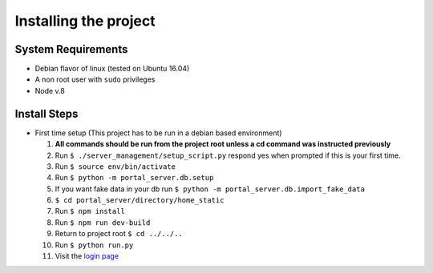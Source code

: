 Installing the project
======================

System Requirements
-------------------

* Debian flavor of linux (tested on Ubuntu 16.04)
* A non root user with ``sudo`` privileges
* Node v.8

Install Steps
-------------

* First time setup (This project has to be run in a debian based environment)

  1. **All commands should be run from the project root unless a cd command was instructed previously**
  2. Run ``$ ./server_management/setup_script.py`` respond yes when prompted if this is your first time.
  3. Run ``$ source env/bin/activate``
  4. Run ``$ python -m portal_server.db.setup``
  5. If you want fake data in your db run ``$ python -m portal_server.db.import_fake_data``
  6. ``$ cd portal_server/directory/home_static``
  7. Run ``$ npm install``
  8. Run ``$ npm run dev-build``
  9. Return to project root ``$ cd ../../..``
  10. Run ``$ python run.py``
  11. Visit the `login page`__

.. _login: http://localhost:8000/login/
__ login_